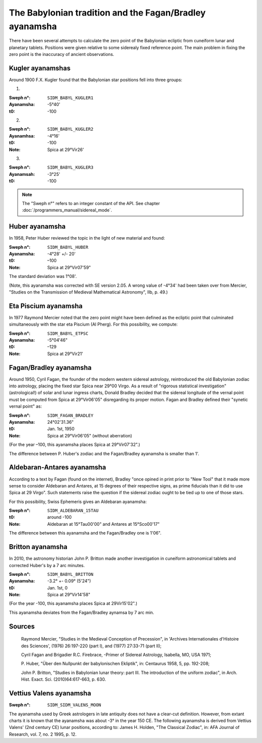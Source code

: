 ========================================================
The Babylonian tradition and the Fagan/Bradley ayanamsha
========================================================

There have been several attempts to calculate the zero point of the Babylonian
ecliptic from cuneiform lunar and planetary tablets. Positions were given
relative to some siderealy fixed reference point. The main problem in fixing
the zero point is the inaccuracy of ancient observations.

Kugler ayanamshas
=================

Around 1900 F.X. Kugler found that the Babylonian star positions fell into
three groups:

1.

:Sweph n°: ``SIDM_BABYL_KUGLER1``
:Ayanamsha: -5°40'
:t0: -100

2.

:Sweph n°: ``SIDM_BABYL_KUGLER2``
:Ayanamhsa: -4°16'
:t0: -100
:Note: Spica at 29°Vir26'

3.

:Sweph n°: ``SIDM_BABYL_KUGLER3``
:Ayanamsah: -3°25'
:t0: -100

.. note::

    The "Sweph n°" refers to an integer constant of the API.
    See chapter :doc:`/programmers_manual/sidereal_mode`.

Huber ayanamsha
===============

In 1958, Peter Huber reviewed the topic in the light of new material and found:

:Sweph n°: ``SIDM_BABYL_HUBER``
:Ayanamsha: -4°28' +/- 20'
:t0: –100
:Note: Spica at 29°Vir07'59"

The standard deviation was 1°08'.

(Note, this ayanamsha was corrected with SE version 2.05. A wrong value of
-4°34' had been taken over from Mercier, "Studies on the Transmission of
Medieval Mathematical Astronomy", IIb, p. 49.)

Eta Piscium ayanamsha
=====================

In 1977 Raymond Mercier noted that the zero point might have been defined as
the ecliptic point that culminated simultaneously with the star eta Piscium
(Al Pherg). For this possibility, we compute:

:Sweph n°: ``SIDM_BABYL_ETPSC``
:Ayanamsha: -5°04'46"
:t0: –129
:Note: Spica at 29°Vir21'

Fagan/Bradley ayanamsha
=======================

Around 1950, Cyril Fagan, the founder of the modern western sidereal astrology,
reintroduced the old Babylonian zodiac into astrology, placing the fixed star
Spica near 29°00 Virgo. As a result of "rigorous statistical investigation"
(astrological!) of solar and lunar ingress charts, Donald Bradley decided that
the sidereal longitude of the vernal point must be computed from Spica at
29°Vir06'05" disregarding its proper motion. Fagan and Bradley defined their
"synetic vernal point" as:

:Sweph n°: ``SIDM_FAGAN_BRADLEY``
:Ayanamsha: 24°02'31.36"
:t0: Jan. 1st, 1950
:Note: Spica at 29°Vir06'05" (without aberration)

(For the year –100, this ayanamsha places Spica at 29°Vir07'32".)

The difference between P. Huber's zodiac and the Fagan/Bradley ayanamsha is
smaller than 1'.

Aldebaran-Antares ayanamsha
===========================

According to a text by Fagan (found on the internet), Bradley "once opined in
print prior to "New Tool" that it made more sense to consider Aldebaran and
Antares, at 15 degrees of their respective signs, as prime fiducials than it
did to use Spica at 29 Virgo". Such statements raise the question if the
sidereal zodiac ought to be tied up to one of those stars.

For this possibility, Swiss Ephemeris gives an Aldebaran ayanamsha:

:Sweph n°: ``SIDM_ALDEBARAN_15TAU``
:t0: around -100
:Note: Aldebaran at 15°Tau00'00" and Antares at 15°Sco00'17"

The difference between this ayanamsha and the Fagan/Bradley one is 1'06".

Britton ayanamsha
=================

In 2010, the astronomy historian John P. Britton made another investigation in
cuneiform astronomical tablets and corrected Huber's by a 7 arc minutes.

:Sweph n°: ``SIDM_BABYL_BRITTON``
:Ayanamsha: -3.2° +- 0.09° (5'24")
:t0: Jan. 1st, 0
:Note: Spica at 29°Vir14'58"

(For the year -100, this ayanamsha places Spica at 29Vir15'02".)

This ayanamsha deviates from the Fagan/Bradley aynamsa by 7 arc min.

Sources
=======

 Raymond Mercier, "Studies in the Medieval Conception of Precession", in
 'Archives Internationales d'Histoire des Sciences', (1976) 26:197-220
 (part I), and (1977) 27:33-71 (part II);

 Cyril Fagan and Brigadier R.C. Firebrace, -Primer of Sidereal Astrology,
 Isabella, MO, USA 1971;

 P. Huber, "Über den Nullpunkt der babylonischen Ekliptik", in: Centaurus
 1958, 5, pp. 192-208;

 John P. Britton, "Studies in Babylonian lunar theory: part III. The
 introduction of the uniform zodiac", in Arch. Hist. Exact. Sci.
 (2010)64:617-663, p. 630.

Vettius Valens ayanamsha
========================

:Sweph n°: ``SIDM_SIDM_VALENS_MOON``

The ayanamsha used by Greek astrologers in late antiquity does not have a
clear-cut definition. However, from extant charts it is known that the
ayanamsha was about -3° in the year 150 CE. The following ayanamsha is derived
from Vettius Valens' (2nd century CE) lunar positions, according to:
James H. Holden, "The Classical Zodiac", in: AFA Journal of Research, vol. 7,
no. 2 1995, p. 12.

..
